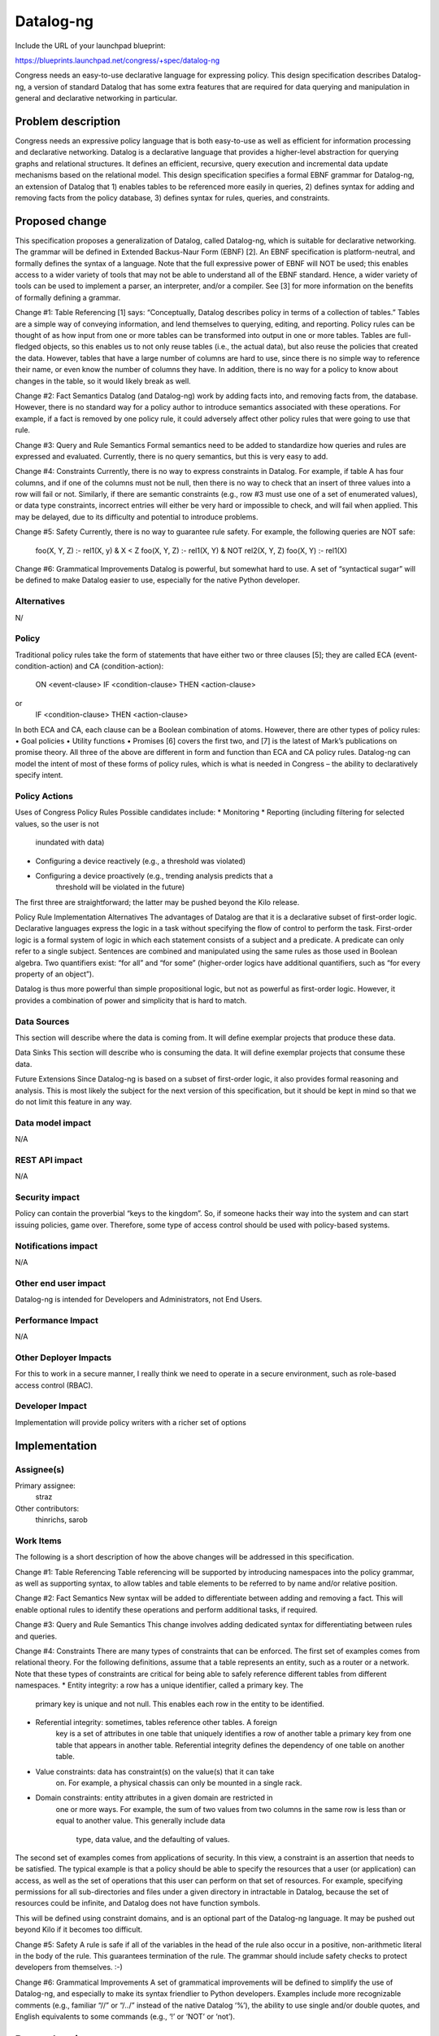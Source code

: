 ..
 This work is licensed under a Creative Commons Attribution 3.0 Unported
 License.

 http://creativecommons.org/licenses/by/3.0/legalcode

==========
Datalog-ng
==========

Include the URL of your launchpad blueprint:

https://blueprints.launchpad.net/congress/+spec/datalog-ng

Congress needs an easy-to-use declarative language for expressing policy. This
design specification describes Datalog-ng, a version of standard Datalog that
has some extra features that are required for data querying and manipulation in
general and declarative networking in particular.


Problem description
===================

Congress needs an expressive policy language that is both easy-to-use as well as
efficient for information processing and declarative networking. Datalog is a
declarative language that provides a higher-level abstraction for querying
graphs and relational structures. It defines an efficient, recursive, query
execution and incremental data update mechanisms based on the relational model.
This design specification specifies a formal EBNF grammar for Datalog-ng, an
extension of Datalog that 1) enables tables to be referenced more easily in
queries, 2) defines syntax for adding and removing facts from the policy
database, 3) defines syntax for rules, queries, and constraints.


Proposed change
===============

This specification proposes a generalization of Datalog, called Datalog-ng,
which is suitable for declarative networking. The grammar will be defined in
Extended Backus-Naur Form (EBNF) [2]. An EBNF specification is platform-neutral,
and formally defines the syntax of a language. Note that the full expressive
power of EBNF will NOT be used; this enables access to a wider variety of tools
that may not be able to understand all of the EBNF standard. Hence, a wider
variety of tools can be used to implement a parser, an interpreter, and/or a
compiler. See [3] for more information on the benefits of formally defining a
grammar.

Change #1:  Table Referencing
[1] says: “Conceptually, Datalog describes policy in terms of a collection of
tables.” Tables are a simple way of conveying information, and lend themselves
to querying, editing, and reporting. Policy rules can be thought of as how input
from one or more tables can be transformed into output in one or more tables.
Tables are full-fledged objects, so this enables us to not only reuse tables
(i.e., the actual data), but also reuse the policies that created the data.
However, tables that have a large number of columns are hard to use, since there
is no simple way to reference their name, or even know the number of columns
they have. In addition, there is no way for a policy to know about changes in
the table, so it would likely break as well.

Change #2:  Fact Semantics
Datalog (and Datalog-ng) work by adding facts into, and removing facts from, the
database. However, there is no standard way for a policy author to introduce
semantics associated with these operations. For example, if a fact is removed by
one policy rule, it could adversely affect other policy rules that were going to
use that rule.

Change #3:  Query and Rule Semantics
Formal semantics need to be added to standardize how queries and rules are
expressed and evaluated. Currently, there is no query semantics, but this is
very easy to add.

Change #4:  Constraints
Currently, there is no way to express constraints in Datalog. For example, if
table A has four columns, and if one of the columns must not be null, then there
is no way to check that an insert of three values into a row will fail or not.
Similarly, if there are semantic constraints (e.g., row #3 must use one of a set
of enumerated values), or data type constraints, incorrect entries will either
be very hard or impossible to check, and will fail when applied. This may be
delayed, due to its difficulty and potential to introduce problems.

Change #5:  Safety
Currently, there is no way to guarantee rule safety. For example, the following
queries are NOT safe:
   foo(X, Y, Z) :- rel1(X, y) & X < Z
   foo(X, Y, Z) :- rel1(X, Y) & NOT rel2(X, Y, Z)
   foo(X, Y) :- rel1(X)

Change #6:  Grammatical Improvements
Datalog is powerful, but somewhat hard to use. A set of “syntactical sugar” will
be defined to make Datalog easier to use, especially for the native Python
developer.

Alternatives
------------

N/


Policy
------

Traditional policy rules take the form of statements that have either two or
three clauses [5]; they are called ECA (event-condition-action) and CA
(condition-action):
  ON <event-clause> IF <condition-clause> THEN <action-clause>
or
  IF <condition-clause> THEN <action-clause>
In both ECA and CA, each clause can be a Boolean combination of atoms. However,
there are other types of policy rules:
•	Goal policies
•	Utility functions
•	Promises
[6] covers the first two, and [7] is the latest of Mark’s publications on
promise theory. All three of the above are different in form and function than
ECA and CA policy rules. Datalog-ng can model the intent of most of these forms
of policy rules, which is what is needed in Congress – the ability to
declaratively specify intent.


Policy Actions
--------------

Uses of Congress Policy Rules
Possible candidates include:
* Monitoring
* Reporting (including filtering for selected values, so the user is not
    inundated with data)
* Configuring a device reactively (e.g., a threshold was violated)
* Configuring a device proactively (e.g., trending analysis predicts that a
    threshold will be violated in the future)
The first three are straightforward; the latter may be pushed beyond the Kilo
release.

Policy Rule Implementation Alternatives
The advantages of Datalog are that it is a declarative subset of first-order
logic. Declarative languages express the logic in a task without specifying the
flow of control to perform the task. First-order logic is a formal system of
logic in which each statement consists of a subject and a predicate. A predicate
can only refer to a single subject. Sentences are combined and manipulated using
the same rules as those used in Boolean algebra. Two quantifiers exist: “for
all” and “for some” (higher-order logics have additional quantifiers, such as
“for every property of an object”).

Datalog is thus more powerful than simple propositional logic, but not as
powerful as first-order logic. However, it provides a combination of power and
simplicity that is hard to match.



Data Sources
------------

This section will describe where the data is coming from. It will define
exemplar projects that produce these data.

Data Sinks
This section will describe who is consuming the data. It will define
exemplar
projects that consume these data.

Future Extensions
Since Datalog-ng is based on a subset of first-order logic, it also provides
formal reasoning and analysis. This is most likely the subject for the next
version of this specification, but it should be kept in mind so that we do not
limit this feature in any way.


Data model impact
-----------------

N/A


REST API impact
---------------

N/A


Security impact
---------------

Policy can contain the proverbial “keys to the kingdom”. So, if someone hacks
their way into the system and can start issuing policies, game over. Therefore,
some type of access control should be used with policy-based systems.


Notifications impact
--------------------

N/A


Other end user impact
---------------------

Datalog-ng is intended for Developers and Administrators, not End Users.


Performance Impact
------------------

N/A


Other Deployer Impacts
----------------------

For this to work in a secure manner, I really think we need to operate in a
secure environment, such as role-based access control (RBAC).


Developer Impact
----------------

Implementation will provide policy writers with a richer set of options


Implementation
==============

Assignee(s)
-----------

Primary assignee:
  straz

Other contributors:
  thinrichs, sarob

Work Items
----------

The following is a short description of how the above changes will be addressed
in this specification.

Change #1:  Table Referencing
Table referencing will be supported by introducing namespaces into the policy
grammar, as well as supporting syntax, to allow tables and table elements to be
referred to by name and/or relative position.

Change #2:  Fact Semantics
New syntax will be added to differentiate between adding and removing a fact.
This will enable optional rules to identify these operations and perform
additional tasks, if required.

Change #3:  Query and Rule Semantics
This change involves adding dedicated syntax for differentiating between rules
and queries.

Change #4:  Constraints
There are many types of constraints that can be enforced. The first set of
examples comes from relational theory. For the following definitions, assume
that a table represents an entity, such as a router or a network. Note that
these types of constraints are critical for being able to safely reference
different tables from different namespaces.
* Entity integrity: a row has a unique identifier, called a primary key. The
    primary key is unique and not null. This enables each row in the entity to
    be identified.
* Referential integrity: sometimes, tables reference other tables. A foreign
    key is a set of attributes in one table that uniquely identifies a row of
    another table a primary key from one table that appears in another table.
    Referential integrity defines the dependency of one table on another table.
* Value constraints: data has constraint(s) on the value(s) that it can take
    on. For example, a physical chassis can only be mounted in a single rack.
* Domain constraints: entity attributes in a given domain are restricted in
    one or more ways. For example, the sum of two values from two columns in the
    same row is less than or equal to another value. This generally include data
     type, data value, and the defaulting of values.

The second set of examples comes from applications of security. In this view, a
constraint is an assertion that needs to be satisfied. The typical example is
that a policy should be able to specify the resources that a user (or
application) can access, as well as the set of operations that this user can
perform on that set of resources. For example, specifying permissions for all
sub-directories and files under a given directory in intractable in Datalog,
because the set of resources could be infinite, and Datalog does not have
function symbols.

This will be defined using constraint domains, and is an optional part of the
Datalog-ng language. It may be pushed out beyond Kilo if it becomes too
difficult.

Change #5:  Safety
A rule is safe if all of the variables in the head of the rule also occur in a
positive, non-arithmetic literal in the body of the rule. This guarantees
termination of the rule. The grammar should include safety checks to protect
developers from themselves. :-)

Change #6:  Grammatical Improvements
A set of grammatical improvements will be defined to simplify the use of
Datalog-ng, and especially to make its syntax friendlier to Python developers.
Examples include more recognizable comments (e.g., familiar “//” or “/*..*/”
instead of the native Datalog ‘%’), the ability to use single and/or double
quotes, and English equivalents to some commands (e.g., ‘!’ or ‘NOT’ or ‘not’).


Dependencies
============

This spec may be broken up into multiple blueprints for implementation. The list
of spec and/or blueprints will be listed at the top of this spec.


Testing
=======

N/A


Documentation Impact
====================

N/A


References
==========

The following are references for this specification.
[1]	Congress Design, http://goo.gl/YFd2Fr
[2]	ISO/IEC, “Information technology – Syntactic metalanguage – Extended BNF”,
    14977, 12/15/1996
[3]	J. Strassner, “A Gentle Introduction to EBNF”, TBD
[4]	Congress Policy Workshop, TBD
[5]	J. Strassner, “Policy Based Network Management”, Morgan Kaufman Publishing,
    978-1558608597, 9/2003
[6]	J. Strassner, J. Kephart, “Autonomic Systems and Networks – Theory and
    Practice”, NOMS 2006 Tutorial
[7]	M. Burgess, J. Bergstra, “Promise Theory – An Introduction”, xtAxis Press,
    2014

